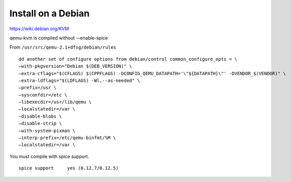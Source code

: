 Install on a Debian
===================

https://wiki.debian.org/KVM

qemu-kvm is compiled without --enable-spice

From ``/usr/src/qemu-2.1+dfsg/debian/rules``

::

	dd another set of configure options from debian/control common_configure_opts = \
        —with-pkgversion="Debian $(DEB_VERSION)" \
        —extra-cflags="$(CFLAGS) $(CPPFLAGS) -DCONFIG_QEMU_DATAPATH='\"${DATAPATH}\"' -DVENDOR_$(VENDOR)" \
        —extra-ldflags="$(LDFLAGS) -Wl,--as-needed" \
        —prefix=/usr \
        —sysconfdir=/etc \
        —libexecdir=/usr/lib/qemu \
        —localstatedir=/var \
        —disable-blobs \
        —disable-strip \
        —with-system-pixman \
        —interp-prefix=/etc/qemu-binfmt/%M \
        —localstatedir=/var \

You must compile with spice support.

::

	spice support     yes (0.12.7/0.12.5)
